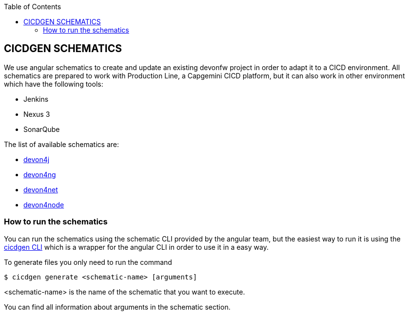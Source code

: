 :toc: macro

ifdef::env-github[]
:tip-caption: :bulb:
:note-caption: :information_source:
:important-caption: :heavy_exclamation_mark:
:caution-caption: :fire:
:warning-caption: :warning:
endif::[]

toc::[]
:idprefix:
:idseparator: -
:reproducible:
:source-highlighter: rouge
:listing-caption: Listing

== CICDGEN SCHEMATICS

We use angular schematics to create and update an existing devonfw project in order to adapt it to a CICD environment. All schematics are prepared to work with Production Line, a Capgemini CICD platform, but it can also work in other environment which have the following tools:

* Jenkins
* Nexus 3
* SonarQube

The list of available schematics are:

* link:./devon4j-schematic.asciidoc[devon4j]
* link:./devon4ng-schematic.asciidoc[devon4ng]
* link:./devon4net-schematic.asciidoc[devon4net]
* link:./devon4node-schematic.asciidoc[devon4node]

=== How to run the schematics

You can run the schematics using the schematic CLI provided by the angular team, but the easiest way to run it is using the link:cicdgen-cli.asciidoc[cicdgen CLI] which is a wrapper for the angular CLI in order to use it in a easy way.

To generate files you only need to run the command

----
$ cicdgen generate <schematic-name> [arguments]
----

<schematic-name> is the name of the schematic that you want to execute.

You can find all information about arguments in the schematic section.